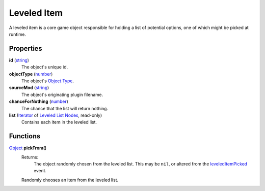 
Leveled Item
========================================================

A leveled item is a core game object responsible for holding a list of potential options, one of which might be picked at runtime.


Properties
--------------------------------------------------------

**id** (`string`_)
    The object's unique id.

**objectType** (`number`_)
    The object's `Object Type`_.

**sourceMod** (`string`_)
    The object's originating plugin filename.

**chanceForNothing** (`number`_)
    The chance that the list will return nothing.

**list** (`Iterator`_ of `Leveled List Nodes`_, read-only)
    Contains each item in the leveled list.


Functions
--------------------------------------------------------

`Object`_ **pickFrom()**
    Returns:
        The object randomly chosen from the leveled list. This may be ``nil``, or altered from the `leveledItemPicked`_ event.

    Randomly chooses an item from the leveled list.


.. _`boolean`: ../lua/boolean.html
.. _`number`: ../lua/number.html
.. _`string`: ../lua/string.html
.. _`table`: ../lua/table.html
.. _`userdata`: ../lua/userdata.html

.. _`leveledItemPicked`: ../../event/leveledItemPicked.html

.. _`Iterator`: iterator.html
.. _`Leveled List Nodes`: leveledListNode.html
.. _`Object Type`: baseObject/objectType.html
.. _`Object`: object.html
